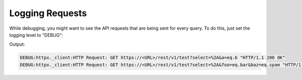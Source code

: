 Logging Requests
================

While debugging, you might want to see the API requests that are being sent for every query.
To do this, just set the logging level to "DEBUG":

.. code-block:: python
    :linenos:

    from logging import basicConfig, DEBUG
    from postgrest import SyncPostgrestClient

    basicConfig(level=DEBUG)

    client  = SyncPostgrestClient(...)

    client.from_("test").select("*").eq("a", "b").execute()
    client.from_("test").select("*").eq("foo", "bar").eq("baz", "spam").execute()

Output:

.. code-block::

    DEBUG:httpx._client:HTTP Request: GET https://<URL>/rest/v1/test?select=%2A&a=eq.b "HTTP/1.1 200 OK"
    DEBUG:httpx._client:HTTP Request: GET https://<URL>/rest/v1/test?select=%2A&foo=eq.bar&baz=eq.spam "HTTP/1.1 200 OK"
